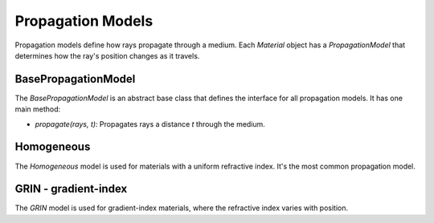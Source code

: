 .. _propagation_models:

Propagation Models
==================

Propagation models define how rays propagate through a medium. Each `Material` object has a `PropagationModel` that determines how the ray's position changes as it travels.

BasePropagationModel
--------------------

The `BasePropagationModel` is an abstract base class that defines the interface for all propagation models. It has one main method:

- `propagate(rays, t)`: Propagates rays a distance `t` through the medium.

Homogeneous
-----------

The `Homogeneous` model is used for materials with a uniform refractive index. It's the most common propagation model.

GRIN - gradient-index
---------------------

The `GRIN` model is used for gradient-index materials, where the refractive index varies with position.
